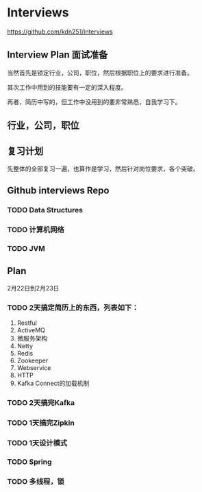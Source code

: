 * Interviews
https://github.com/kdn251/interviews
** Interview Plan 面试准备
  当然首先是锁定行业，公司，职位，然后根据职位上的要求进行准备。

  其次工作中用到的技能要有一定的深入程度。

  再者，简历中写的，但工作中没用到的要非常熟悉，自我学习下。
** 行业，公司，职位
** 复习计划
   先整体的全部复习一遍，也算作是学习，然后针对岗位要求，各个突破。


** Github interviews Repo
*** TODO Data Structures
*** TODO 计算机网络
*** TODO JVM
** Plan
   2月22日到2月23日
*** TODO  2天搞定简历上的东西，列表如下：
    1. Restful
    2. ActiveMQ
    3. 微服务架构
    4. Netty
    5. Redis
    6. Zookeeper
    7. Webservice
    8. HTTP
    9. Kafka Connect的加载机制

*** TODO 2天搞完Kafka
*** TODO 1天搞完Zipkin
*** TODO 1天设计模式
*** TODO Spring
*** TODO 多线程，锁
